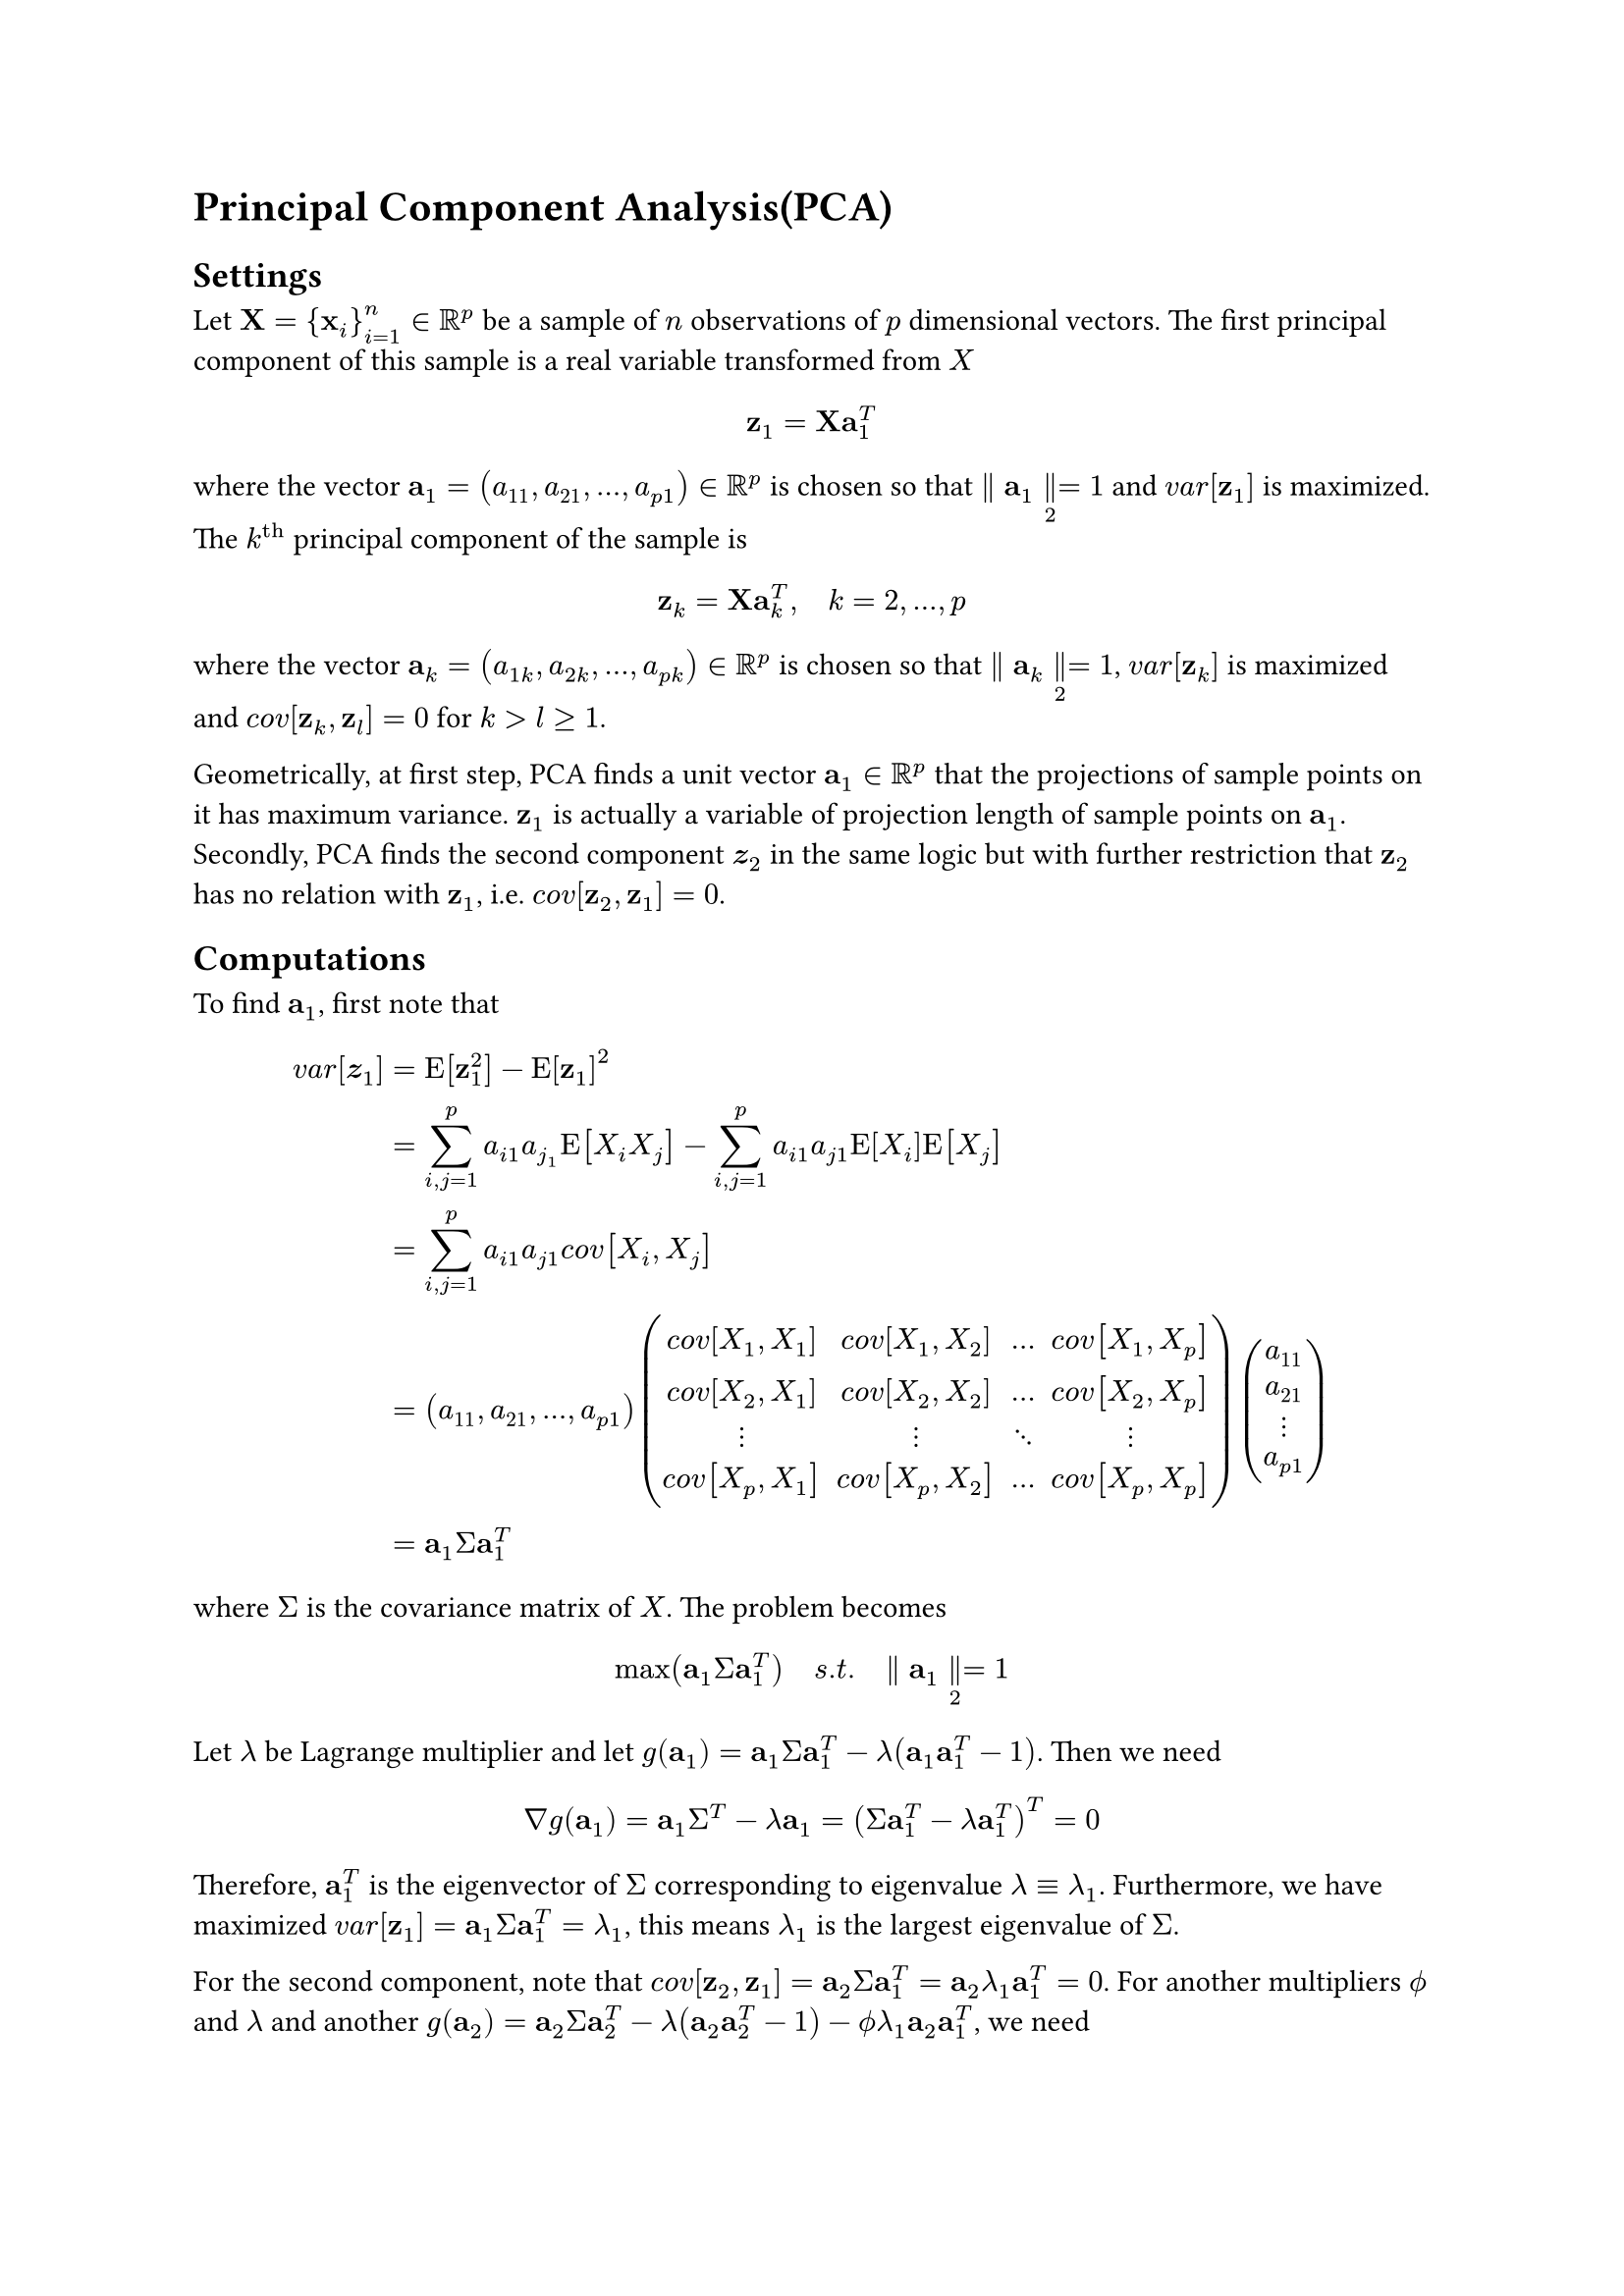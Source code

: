 = Principal Component Analysis(PCA)
<principal-component-analysispca>
== Settings
<settings>
Let $upright(bold(X)) = { upright(bold(x))_i }_(i = 1)^n in bb(R)^p$ be
a sample of $n$ observations of $p$ dimensional vectors. The first
principal component of this sample is a real variable transformed from
$X$ $ upright(bold(z))_1 = upright(bold(X)) upright(bold(a))_1^T $ where
the vector
$upright(bold(a))_1 = (a_11 , a_21 , dots.h , a_(p 1)) in bb(R)^p$ is
chosen so that $parallel upright(bold(a))_1 parallel_2 = 1$ and
$v a r [upright(bold(z))_1]$ is maximized. \
The $k^(upright(t h))$ principal component of the sample is
$ upright(bold(z))_k = upright(bold(X)) upright(bold(a))_k^T , quad k = 2 , dots.h , p $
where the vector
$upright(bold(a))_k = (a_(1 k) , a_(2 k) , dots.h , a_(p k)) in bb(R)^p$
is chosen so that $parallel upright(bold(a))_k parallel_2 = 1$,
$v a r [upright(bold(z))_k]$ is maximized and
$c o v [upright(bold(z))_k , upright(bold(z))_l] = 0$ for
$k > l gt.eq 1$.

Geometrically, at first step, PCA finds a unit vector
$upright(bold(a))_1 in bb(R)^p$ that the projections of sample points on
it has maximum variance. $upright(bold(z))_1$ is actually a variable of
projection length of sample points on $upright(bold(a))_1$. Secondly,
PCA finds the second component $bold("z")_2$ in the same logic but with
further restriction that $upright(bold(z))_2$ has no relation with
$upright(bold(z))_1$, i.e.
$c o v [upright(bold(z))_2 , upright(bold(z))_1] = 0$.

== Computations
<computations>
To find $upright(bold(a))_1$, first note that
$ v a r [bold("z")_1] = & upright(E) [upright(bold(z))_1^2] - upright(E) [upright(bold(z))_1]^2\
= & sum_(i , j = 1)^p a_(i 1) a_(j_1) upright(E) [X_i X_j] - sum_(i , j = 1)^p a_(i 1) a_(j 1) upright(E) [X_i] upright(E) [X_j]\
= & sum_(i , j = 1)^p a_(i 1) a_(j 1) c o v [X_i , X_j]\
= & (a_11 , a_21 , dots.h , a_(p 1)) mat(delim: "(", c o v [X_1 , X_1], c o v [X_1 , X_2], dots.h, c o v [X_1 , X_p]; c o v [X_2 , X_1], c o v [X_2 , X_2], dots.h, c o v [X_2 , X_p]; dots.v, dots.v, dots.down, dots.v; c o v [X_p , X_1], c o v [X_p , X_2], dots.h, c o v [X_p , X_p]) vec(a_11, a_21, dots.v, a_(p 1))\
= & upright(bold(a))_1 Sigma upright(bold(a))_1^T $ where $Sigma$ is the
covariance matrix of $X$. The problem becomes
$ max (upright(bold(a))_1 Sigma upright(bold(a))_1^T) quad s . t . quad parallel upright(bold(a))_1 parallel_2 = 1 $
Let $lambda$ be Lagrange multiplier and let
$g (upright(bold(a))_1) = upright(bold(a))_1 Sigma upright(bold(a))_1^T - lambda (upright(bold(a))_1 upright(bold(a))_1^T - 1)$.
Then we need
$ nabla g (upright(bold(a))_1) = upright(bold(a))_1 Sigma^T - lambda upright(bold(a))_1 = (Sigma upright(bold(a))_1^T - lambda upright(bold(a))_1^T)^T = 0 $
Therefore, $upright(bold(a))_1^T$ is the eigenvector of $Sigma$
corresponding to eigenvalue $lambda equiv lambda_1$. Furthermore, we
have maximized
$v a r [upright(bold(z))_1] = upright(bold(a))_1 Sigma upright(bold(a))_1^T = lambda_1$,
this means $lambda_1$ is the largest eigenvalue of $Sigma$.

For the second component, note that
$c o v [upright(bold(z))_2 , upright(bold(z))_1] = upright(bold(a))_2 Sigma upright(bold(a))_1^T = upright(bold(a))_2 lambda_1 upright(bold(a))_1^T = 0$.
For another multipliers $phi.alt$ and $lambda$ and another
$g (upright(bold(a))_2) = upright(bold(a))_2 Sigma upright(bold(a))_2^T - lambda (upright(bold(a))_2 upright(bold(a))_2^T - 1) - phi.alt lambda_1 upright(bold(a))_2 upright(bold(a))_1^T$,
we need
$ nabla g (upright(bold(a))_2) = (Sigma upright(bold(a))_2^T - lambda upright(bold(a))_2^T - phi.alt lambda_1 upright(bold(a))_1^T)^T = 0 $
Multiply $upright(bold(a))_1$ both side, we get
$  & upright(bold(a))_1 Sigma upright(bold(a))_2^T - upright(bold(a))_1 lambda upright(bold(a))_2^T - phi.alt lambda_1 upright(bold(a))_1 upright(bold(a))_1^T\
= & (upright(bold(a))_2 Sigma upright(bold(a))_1)^T - lambda (upright(bold(a_2)) upright(bold(a))_1)^T - phi.alt lambda_1 = 0 $
So $phi.alt$ must be zero. Hence
$ Sigma upright(bold(a))_2^T = lambda upright(bold(a))_2^T $
$upright(bold(a))_2^T$ is also an eigenvector and has
$lambda equiv lambda_2$ as its eigenvalue. And, again,
$v a r [upright(bold(z))_2] = upright(bold(a))_2 Sigma upright(bold(a))_2^T = lambda_2$
is the second largest eigenvalue. \
In general,
$ v a r [upright(bold(z))_k] = upright(bold(a))_k Sigma upright(bold(a))_k^T = lambda_k $
The $k^(upright(t h))$ largest eigenvalue of $Sigma$ is the variance of
the $k^(upright(t h))$ PC.
